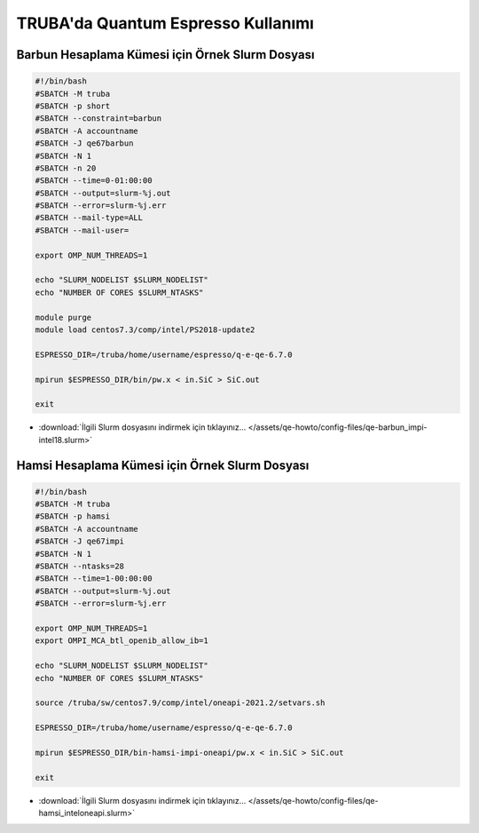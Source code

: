 ==========================================
TRUBA'da Quantum Espresso Kullanımı
==========================================

------------------------------------------------------
Barbun Hesaplama Kümesi için Örnek Slurm Dosyası
------------------------------------------------------


.. code-block:: bash

    #!/bin/bash
    #SBATCH -M truba
    #SBATCH -p short
    #SBATCH --constraint=barbun 
    #SBATCH -A accountname
    #SBATCH -J qe67barbun
    #SBATCH -N 1
    #SBATCH -n 20
    #SBATCH --time=0-01:00:00
    #SBATCH --output=slurm-%j.out
    #SBATCH --error=slurm-%j.err
    #SBATCH --mail-type=ALL
    #SBATCH --mail-user=

    export OMP_NUM_THREADS=1

    echo "SLURM_NODELIST $SLURM_NODELIST"
    echo "NUMBER OF CORES $SLURM_NTASKS"

    module purge
    module load centos7.3/comp/intel/PS2018-update2

    ESPRESSO_DIR=/truba/home/username/espresso/q-e-qe-6.7.0

    mpirun $ESPRESSO_DIR/bin/pw.x < in.SiC > SiC.out

    exit


* :download:`İlgili Slurm dosyasını indirmek için tıklayınız... </assets/qe-howto/config-files/qe-barbun_impi-intel18.slurm>`


------------------------------------------------------
Hamsi Hesaplama Kümesi için Örnek Slurm Dosyası
------------------------------------------------------

.. code-block:: bash

    #!/bin/bash
    #SBATCH -M truba
    #SBATCH -p hamsi
    #SBATCH -A accountname
    #SBATCH -J qe67impi
    #SBATCH -N 1
    #SBATCH --ntasks=28
    #SBATCH --time=1-00:00:00
    #SBATCH --output=slurm-%j.out
    #SBATCH --error=slurm-%j.err

    export OMP_NUM_THREADS=1
    export OMPI_MCA_btl_openib_allow_ib=1

    echo "SLURM_NODELIST $SLURM_NODELIST"
    echo "NUMBER OF CORES $SLURM_NTASKS"

    source /truba/sw/centos7.9/comp/intel/oneapi-2021.2/setvars.sh

    ESPRESSO_DIR=/truba/home/username/espresso/q-e-qe-6.7.0

    mpirun $ESPRESSO_DIR/bin-hamsi-impi-oneapi/pw.x < in.SiC > SiC.out

    exit


* :download:`İlgili Slurm dosyasını indirmek için tıklayınız... </assets/qe-howto/config-files/qe-hamsi_inteloneapi.slurm>`

